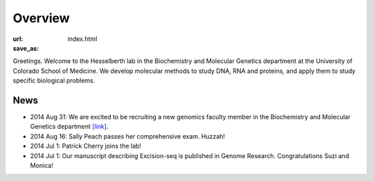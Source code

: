 Overview
========
:url:
:save_as: index.html

Greetings. Welcome to the Hesselberth lab in the Biochemistry and
Molecular Genetics department at the University of Colorado School of
Medicine. We develop molecular methods to study DNA, RNA and proteins, and
apply them to study specific biological problems.

News
----

+ 2014 Aug 31: We are excited to be recruiting a new genomics faculty
  member in the Biochemistry and Molecular Genetics department `[link]
  <https://t.co/JkUp4oxUQj>`_.

+ 2014 Aug 16: Sally Peach passes her comprehensive exam. Huzzah!

+ 2014 Jul 1: Patrick Cherry joins the lab!

+ 2014 Jul 1: Our manuscript describing Excision-seq is published in
  Genome Research. Congratulations Suzi and Monica!

